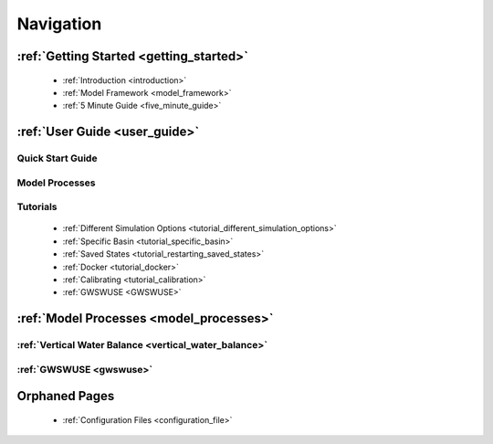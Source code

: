 .. _navigation:

==========
Navigation
==========

***************
:ref:`Getting Started <getting_started>`
***************

  - :ref:`Introduction <introduction>`
  - :ref:`Model Framework <model_framework>`
  - :ref:`5 Minute Guide <five_minute_guide>`

***************
:ref:`User Guide <user_guide>`
***************

Quick Start Guide
*****************

Model Processes
*****************

Tutorials
*****************

  - :ref:`Different Simulation Options <tutorial_different_simulation_options>` 
  - :ref:`Specific Basin <tutorial_specific_basin>`
  - :ref:`Saved States <tutorial_restarting_saved_states>`
  - :ref:`Docker <tutorial_docker>` 
  - :ref:`Calibrating <tutorial_calibration>`
  - :ref:`GWSWUSE <GWSWUSE>`

****************************************
:ref:`Model Processes <model_processes>`
****************************************

:ref:`Vertical Water Balance <vertical_water_balance>`
******************************************************

:ref:`GWSWUSE <gwswuse>`
************************

**************
Orphaned Pages
**************

  - :ref:`Configuration Files <configuration_file>`
